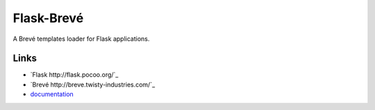 Flask-Brevé
-------------

A Brevé templates loader for Flask applications.

Links
`````
* `Flask http://flask.pocoo.org/`_
* `Brevé http://breve.twisty-industries.com/`_
* `documentation <http://packages.python.org/Flask-Breve>`_
